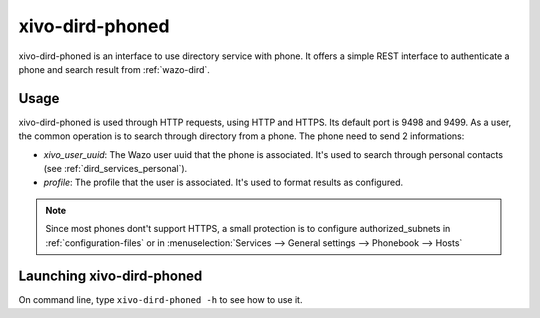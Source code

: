 .. _xivo-dird-phoned:

================
xivo-dird-phoned
================

xivo-dird-phoned is an interface to use directory service with phone. It offers a simple REST
interface to authenticate a phone and search result from :ref:`wazo-dird`.


Usage
=====

xivo-dird-phoned is used through HTTP requests, using HTTP and HTTPS. Its default port is 9498
and 9499. As a user, the common operation is to search through directory from a phone. The phone
need to send 2 informations:

* `xivo_user_uuid`: The Wazo user uuid that the phone is associated. It's used to search
  through personal contacts (see :ref:`dird_services_personal`).
* `profile`: The profile that the user is associated. It's used to format results as configured.

.. note:: Since most phones dont't support HTTPS, a small protection is to configure
          authorized_subnets in :ref:`configuration-files` or in :menuselection:`Services -->
          General settings --> Phonebook --> Hosts`


Launching xivo-dird-phoned
==========================

On command line, type ``xivo-dird-phoned -h`` to see how to use it.
